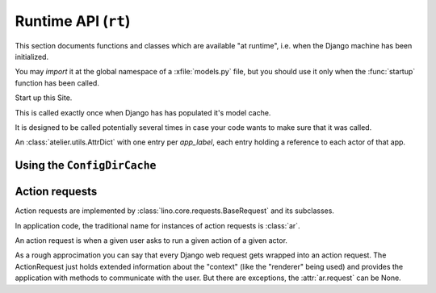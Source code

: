 ====================
Runtime API (``rt``)
====================

This section documents functions and classes which are available "at
runtime", i.e. when the Django machine has been initialized.

You may *import* it at the global namespace of a :xfile:`models.py`
file, but you should use it only when the :func:`startup` function has
been called.


.. module:: rt

.. function:: startup()

Start up this Site. 

This is called exactly once when Django has has populated it's model
cache.

It is designed to be called potentially several times in case your
code wants to make sure that it was called.

.. data:: modules

An :class:`atelier.utils.AttrDict` with one entry per `app_label`,
each entry holding a reference to each actor of that app.


.. function:: login(self, username=None, **kw)

    For usage from a shell.

    The :meth:`rt.login` method doesn't require any
    password because when somebody has command-line access we trust
    that she has already authenticated. It returns a
    :class:`BaseRequest <rt.BaseRequest>` object which
    has a :meth:`rt.show <lino.core.requests.BaseRequest.show>` method.

.. function:: show

  Calls :meth:`ar.show` on a temporary anonymous session (created
  using :meth:`Site.login`).


Using the ``ConfigDirCache``
----------------------------

.. function:: find_config_file(filename, *groups)

    Return the full path of the first occurence within the
    :class:`lino.utils.config.ConfigDirCache` of a file named
    `filename`

.. function:: find_config_files(pattern, *groups)

    Returns a dict of `filename` -> `config_dir` entries for each config
    file on this site that matches the pattern.  Loops through
    `config_dirs` and collects matching files.  When a filename is
    provided by more than one app, then the latest app gets it.

    `groups` is a tuple of strings, e.g. '', 'foo', 'foo/bar', ...


.. function:: find_template_config_files(template_ext, *groups)

    Like :func:`find_config_files`, but ignore babel variants:
    e.g. ignore "foo_fr.html" if "foo.html" exists.
    Note: but don't ignore "my_template.html"

Action requests
---------------

Action requests are implemented by
:class:`lino.core.requests.BaseRequest` and its subclasses.

In application code, the traditional name for instances of action
requests  is :class:`ar`.

.. class:: ar

  An action request is when a given user asks to run a given action
  of a given actor.  

  As a rough approcimation you can say that every Django web request
  gets wrapped into an action request.  The ActionRequest just holds
  extended information about the "context" (like the "renderer"
  being used) and provides the application with methods to
  communicate with the user.
  But there are exceptions, the :attr:`ar.request` can be None.

  .. method:: show(self, spec, master_instance=None, column_names=None, header_level=None, language=None, **kw)

    Show the specified table or action using the current renderer.  If
    the table is a :term:`slave table`, then a `master_instance` must
    be specified as second argument.

    The first argument, `spec` can be:
    - a string with the name of a model, actor or action
    - another action request
    - a bound action (i.e. a :class:`BoundAction` instance)

    Optional keyword arguments are

    - `column_names` overrides default list of columns
    - `header_level` show also the header (using specified level)
    - `language` overrides the default language used for headers and
      translatable data

    Any other keyword arguments are forwarded to :meth:`spawn`.

    Usage in a tested doc::

      >>> rt.login('robin').show('users.UsersOverview', limit=5)

    Usage in a Jinja template::

      {{ar.show('users.UsersOverview')}}

    Usage in an appy.pod template::

      do text from ar.show('users.UsersOverview')

    Note that this function either returns a string or prints to
    stdout and returns None, depending on the current renderer.


  .. method:: spawn(spec, **kwargs)

    Create a new ActionRequest using default values from this one and
    the action specified by `spec`.  

  .. method:: success()

    Tell client to consider the action as successful. This is the same as
    :meth:`set_response` with `success=True`.

  .. method:: close_window()

    Ask client to close the current window. This is the same as
    :meth:`set_response` with `close_window=True`.

  .. method:: set_response(**kw)

    Set (some part of) the response to be sent when the action request
    finishes.  
    Allowed keywords are:

    - ``message`` -- a string with a message to be shown to the user.

    - ``alert`` -- True to specify that the message is rather important
      and should alert and should be presented in a dialog box to be
      confirmed by the user.

    - ``success``
    - ``errors``
    - ``html``
    - ``rows``
    - ``data_record``
    - ``goto_record_id``
    - ``refresh``
    - ``refresh_all``
    - ``close_window``
    - ``xcallback``
    - ``open_url``
    - ``open_davlink_url``
    - ``info_message``
    - ``warning_message``
    - ``eval_js``

    This does not yet respond anything, it is stored until the action
    has finished. The response might be overwritten by subsequent
    calls to :meth:`set_response`.

    :js:func:`Lino.handle_action_result` will get these instructions
    as *keywords* and thus will not know the order in which they have
    been issued. This is a design decision.  We *want* that, when
    writing custom actions, the order of these instructions does not
    matter.

  .. method:: add_system_note(self, owner, subject, body, silent)

    Send a system note with given `subject` and `body` and attached to
    database object `owner`.

    A system note is a text message attached to a given database
    object instance (`owner`) and propagated through a series of
    customizable and configurable channels.

    The text part consists basically of a subject and a body, both
    usually generated by the application and edited by the user in
    an action's parameters dialog box.

    This method will build the list of email recipients by calling the
    global :meth:`ad.Site.get_system_note_recipients` method and send
    an email to each of these recipients.

  .. method:: table2xhtml(self, header_level=None, **kw)
     
    Available only when the actor is a :class:`dd.AbstractTable`.

  .. method:: dump2html(self, tble, data_iterator, column_names=None):

    Available only when the actor is a :class:`dd.AbstractTable`.

    Render this table into an existing
    :class:`lino.utils.xmlgen.html.Table` instance.

  .. method:: goto_instance(self, obj, **kw)

    Ask the client to display a :term:`detail window` on the given
    record. The client might ignore this if Lino does not know a
    detail window.

    This is a utility wrapper around :meth:`set_response` which sets
    either `data_record` or a `record_id`.

    Usually `data_record`, except if it is a `file upload
    <https://docs.djangoproject.com/en/dev/topics/http/file-uploads/>`_
    where some mysterious decoding problems (:blogref:`20120209`)
    force us to return a `record_id` which has the same visible
    result but using an additional GET.

    If the calling window is a detail on the same table, then it
    should simply get updated to the given record. Otherwise open a
    new detail window.

  .. method:: get_field_info(self, ar, column_names=None)

    Return a tuple (fields, headers, widths) which expresses which
    columns, headers and widths the user wants for this request. If
    `self` has web request info, checks for GET parameters cn, cw and
    ch (coming from the grid widget). Also apply the tables's
    :meth:`override_column_headers
    <dd.Actor.override_column_headers>` method.


  .. method:: insert_button(self, text=None, known_values={}, **options)

    Returns the HTML of an action link which will open the
    :term:`insert window` of this request.

  .. method:: action_button(self, ba, obj, *args, **kw)

    Returns the HTML of an action link which will run the specified
    action.

    ``kw`` may contain additional html attributes like `style`.


  .. method:: parse_req(self, request, rqdata, **kw):

    Parse the given Django request and setup from it.

  .. attribute:: request

    The Django request objects which caused this action request.

  .. method:: get_help_url(docname=None, text=None, **kw)

    Generate a link to the help section of the documentation (whose
    base is defined by :attr:`ad.Site.help_url`)

    Usage example::

        help = ar.get_help_url("foo", target='_blank')
        msg = _("You have a problem with foo."
                "Please consult %(help)s "
                "or ask your system administrator.")
        msg %= dict(help=E.tostring(help))
        kw.update(message=msg, alert=True)

    The :ref:`lino.tutorial.pisa` tutorial shows a resulting message
    generated by the print action.
